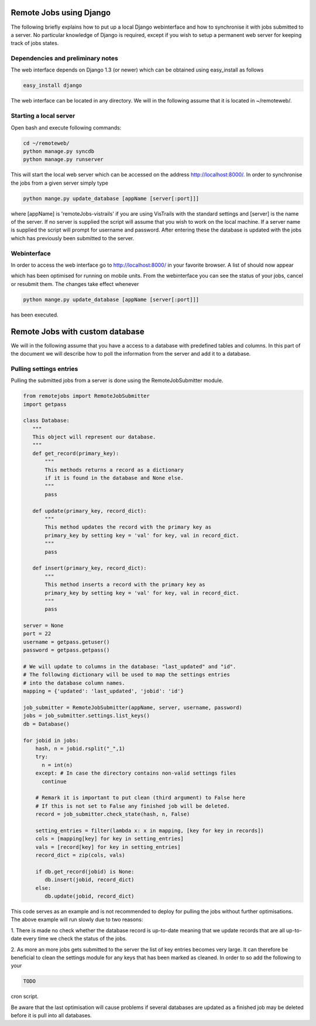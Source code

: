 Remote Jobs using Django
========================
The following briefly explains how to put up a local Django webinterface
and how to synchronise it with jobs submitted to a server. No particular
knowledge of Django is required, except if you wish to setup a permanent
web server for keeping track of jobs states.

Dependencies and preliminary notes
----------------------------------
The web interface depends on Django 1.3 (or newer) which can be 
obtained using easy_install as follows

.. code-block:: bash

   easy_install django

The web interface can be located in any directory. We will in the following 
assume that it is located in ~/remoteweb/.


Starting a local server
-----------------------
Open bash and execute following commands:

.. code-block:: bash

   cd ~/remoteweb/
   python manage.py syncdb
   python manage.py runserver

This will start the local web server which can be accessed 
on the address http://localhost:8000/. In order to synchronise the jobs
from a given server simply type


.. code-block:: bash

   python mange.py update_database [appName [server[:port]]]
   
where [appName] is 'remoteJobs-vistrails' if you are using VisTrails with
the standard settings and [server] is the name of the server. If no
server is supplied the script will assume that you wish to work on the
local machine. If a server name is supplied the script will prompt for
username and password. After entering these the database is updated with
the jobs which has previously been submitted to the server.


Webinterface
------------
In order to access the web interface go to http://localhost:8000/ in
your favorite browser. A list of should now appear

.. image::TODO

which has been optimised for running on mobile units. From the
webinterface you can see the status of your jobs, cancel or
resubmit them. The changes take effect whenever 

.. code-block:: bash

   python mange.py update_database [appName [server[:port]]]

has been executed.


Remote Jobs with custom database
================================
We will in the following assume that you have a access to a database
with predefined tables and columns. In this part of the document we will
describe how to poll the information from the server and add it to a
database.


Pulling settings entries
------------------------
Pulling the submitted jobs from a server is done using the
RemoteJobSubmitter module.

.. code-block:: python

   from remotejobs import RemoteJobSubmitter
   import getpass
  
   class Database:
      """
      This object will represent our database.
      """
      def get_record(primary_key): 
          """
          This methods returns a record as a dictionary 
          if it is found in the database and None else.
          """
          pass

      def update(primary_key, record_dict):
          """
          This method updates the record with the primary key as
          primary_key by setting key = 'val' for key, val in record_dict. 
          """
          pass

      def insert(primary_key, record_dict):
          """
          This method inserts a record with the primary key as
          primary_key by setting key = 'val' for key, val in record_dict. 
          """
          pass

   server = None
   port = 22
   username = getpass.getuser()
   password = getpass.getpass()

   # We will update to columns in the database: "last_updated" and "id".
   # The following dictionary will be used to map the settings entries 
   # into the database column names.
   mapping = {'updated': 'last_updated', 'jobid': 'id'}

   job_submitter = RemoteJobSubmitter(appName, server, username, password)
   jobs = job_submitter.settings.list_keys()
   db = Database()

   for jobid in jobs:
       hash, n = jobid.rsplit("_",1)
       try:
         n = int(n)
       except: # In case the directory contains non-valid settings files
         continue

       # Remark it is important to put clean (third argument) to False here
       # If this is not set to False any finished job will be deleted.
       record = job_submitter.check_state(hash, n, False)
       
       setting_entries = filter(lambda x: x in mapping, [key for key in records])
       cols = [mapping[key] for key in setting_entries]
       vals = [record[key] for key in setting_entries]
       record_dict = zip(cols, vals)

       if db.get_record(jobid) is None:
          db.insert(jobid, record_dict)
       else:
          db.update(jobid, record_dict)


This code serves as an example and is not recommended to deploy for
pulling the jobs without further optimisations. 
The above example will run slowly due to two 
reasons:

1. There is made no check whether the database record is up-to-date
meaning that we update records that are all up-to-date every time we
check the status of the jobs.

2. As more an more jobs gets submitted to the server the list of key
entries becomes very large. It can therefore be beneficial to clean the
settings module for any keys that has been marked as cleaned. In order
to so add the following to your 

.. code-block:: python

   TODO

cron script.

Be aware that the last optimisation will cause problems if several
databases are updated as a finished job may be deleted before it is pull
into all databases.
